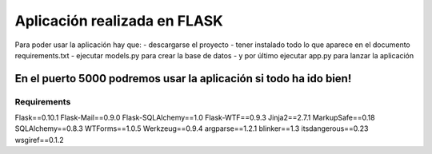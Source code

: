 **Aplicación realizada en FLASK**
======================================

Para poder usar la aplicación hay que:
- descargarse el proyecto
- tener instalado todo lo que aparece en el documento requirements.txt
- ejecutar models.py para crear la base de datos
- y por último ejecutar app.py para lanzar la aplicación

En el puerto 5000 podremos usar la aplicación si todo ha ido bien!
---------------------------------------------------------------------

**Requirements**
#################

Flask==0.10.1
Flask-Mail==0.9.0
Flask-SQLAlchemy==1.0
Flask-WTF==0.9.3
Jinja2==2.7.1
MarkupSafe==0.18
SQLAlchemy==0.8.3
WTForms==1.0.5
Werkzeug==0.9.4
argparse==1.2.1
blinker==1.3
itsdangerous==0.23
wsgiref==0.1.2


